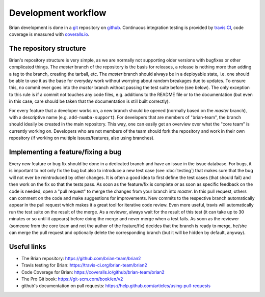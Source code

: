 Development workflow
====================

Brian development is done in a `git`_ repository on `github`_. Continuous
integration testing is provided by `travis CI`_, code coverage is measured with
`coveralls.io`_.

.. _git: https://git-scm.com/
.. _github: https://github.com/
.. _`travis CI`: https://travis-ci.org/
.. _`coveralls.io`: https://coveralls.io/

The repository structure
------------------------
Brian's repository structure is very simple, as we are normally not supporting
older versions with bugfixes or other complicated things. The *master* branch of
the repository is the basis for releases, a release is nothing more than adding
a tag to the branch, creating the tarball, etc. The *master* branch should
always be in a deployable state, i.e. one should be able to use it as the base
for everyday work without worrying about random breakages due to updates. To
ensure this, no commit ever goes into the *master* branch without passing the
test suite before (see below). The only exception to this rule is if a commit
not touches any code files, e.g. additions to the README file or to the
documentation (but even in this case, care should be taken that the
documentation is still built correctly).

For every feature that a developer works on, a new branch should be opened
(normally based on the *master* branch), with a descriptive name (e.g.
``add-numba-support``). For developers that are members of "brian-team", the
branch should ideally be created in the main repository. This way, one can
easily get an overview over what the "core team" is currently working on.
Developers who are not members of the team should fork the repository and work
in their own repository (if working on multiple issues/features, also using
branches).      

Implementing a feature/fixing a bug
-----------------------------------
Every new feature or bug fix should be done in a dedicated branch and have
an issue in the issue database. For bugs, it is important to not only fix the
bug but also to introduce a new test case (see :doc:`testing`) that makes sure
that the bug will not ever be reintroduced by other changes. It is often a good
idea to first define the test cases (that should fail) and then work on the fix
so that the tests pass. As soon as the feature/fix is complete *or* as soon as
specific feedback on the code is needed, open a "pull request" to merge the
changes from your branch into *master*. In this pull request, others can comment
on the code and make suggestions for improvements. New commits to the respective
branch automatically appear in the pull request which makes it a great tool for
iterative code review. Even more useful, travis will automatically run the test
suite on the result of the merge. As a reviewer, always wait for the result of
this test (it can take up to 30 minutes or so until it appears) before doing
the merge and never merge when a test fails. As soon as the reviewer (someone
from the core team and not the author of the feature/fix) decides that the
branch is ready to merge, he/she can merge the pull request and optionally
delete the corresponding branch (but it will be hidden by default, anyway). 

Useful links
------------
* The Brian repository: https://github.com/brian-team/brian2
* Travis testing for Brian: https://travis-ci.org/brian-team/brian2
* Code Coverage for Brian: https://coveralls.io/github/brian-team/brian2
* The Pro Git book: https://git-scm.com/book/en/v2
* github's documentation on pull requests: https://help.github.com/articles/using-pull-requests
